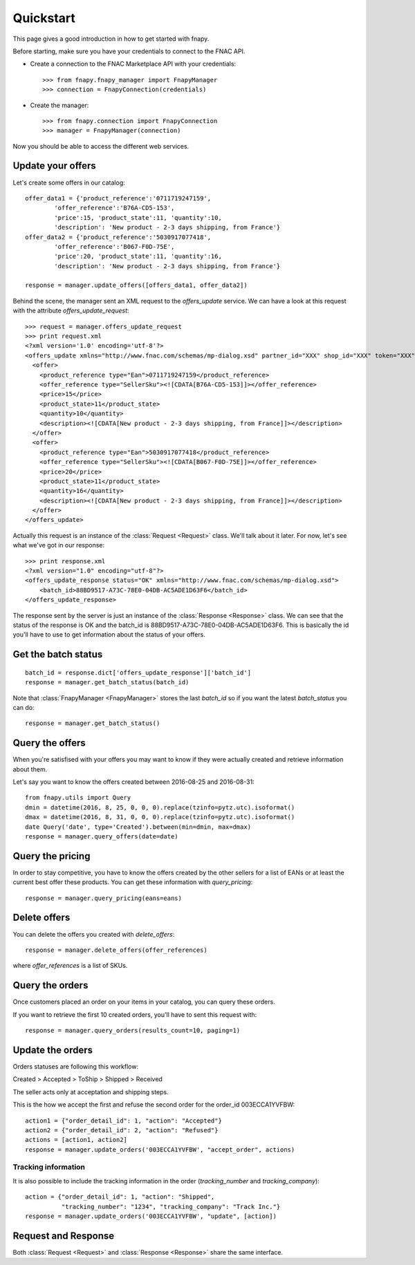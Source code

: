 .. _quickstart:

Quickstart
==========

This page gives a good introduction in how to get started with fnapy.

Before starting, make sure you have your credentials to connect to the FNAC
API.


* Create a connection to the FNAC Marketplace API with your credentials::

    >>> from fnapy.fnapy_manager import FnapyManager
    >>> connection = FnapyConnection(credentials)

* Create the manager::

    >>> from fnapy.connection import FnapyConnection
    >>> manager = FnapyManager(connection)

Now you should be able to access the different web services.


Update your offers
------------------

Let's create some offers in our catalog::

    offer_data1 = {'product_reference':'0711719247159',
            'offer_reference':'B76A-CD5-153',
            'price':15, 'product_state':11, 'quantity':10, 
            'description': 'New product - 2-3 days shipping, from France'}
    offer_data2 = {'product_reference':'5030917077418',
            'offer_reference':'B067-F0D-75E',
            'price':20, 'product_state':11, 'quantity':16, 
            'description': 'New product - 2-3 days shipping, from France'}

    response = manager.update_offers([offers_data1, offer_data2])

Behind the scene, the manager sent an XML request to the `offers_update`
service. We can have a look at this request with the attribute `offers_update_request`::

    >>> request = manager.offers_update_request
    >>> print request.xml
    <?xml version='1.0' encoding='utf-8'?>
    <offers_update xmlns="http://www.fnac.com/schemas/mp-dialog.xsd" partner_id="XXX" shop_id="XXX" token="XXX">
      <offer>
        <product_reference type="Ean">0711719247159</product_reference>
        <offer_reference type="SellerSku"><![CDATA[B76A-CD5-153]]></offer_reference>
        <price>15</price>
        <product_state>11</product_state>
        <quantity>10</quantity>
        <description><![CDATA[New product - 2-3 days shipping, from France]]></description>
      </offer>
      <offer>
        <product_reference type="Ean">5030917077418</product_reference>
        <offer_reference type="SellerSku"><![CDATA[B067-F0D-75E]]></offer_reference>
        <price>20</price>
        <product_state>11</product_state>
        <quantity>16</quantity>
        <description><![CDATA[New product - 2-3 days shipping, from France]]></description>
      </offer>
    </offers_update>

Actually this request is an instance of the :class:`Request <Request>` class.
We'll talk about it later. For now, let's see what we've got in our response::

    >>> print response.xml
    <?xml version="1.0" encoding="utf-8"?>
    <offers_update_response status="OK" xmlns="http://www.fnac.com/schemas/mp-dialog.xsd">
        <batch_id>88BD9517-A73C-78E0-04DB-AC5ADE1D63F6</batch_id>                  
    </offers_update_response>

The response sent by the server is just an instance of the :class:`Response
<Response>` class. We can see that the status of the response is OK and the
batch_id is 88BD9517-A73C-78E0-04DB-AC5ADE1D63F6. This is basically the id
you'll have to use to get information about the status of your offers.


Get the batch status
--------------------

::

    batch_id = response.dict['offers_update_response']['batch_id']
    response = manager.get_batch_status(batch_id)

Note that :class:`FnapyManager <FnapyManager>` stores the last `batch_id` so if
you want the latest `batch_status` you can do::

    response = manager.get_batch_status()


Query the offers
----------------

When you're satisfised with your offers you may want to know if they were
actually created and retrieve information about them.

Let's say you want to know the offers created between 2016-08-25 and 2016-08-31::

    from fnapy.utils import Query
    dmin = datetime(2016, 8, 25, 0, 0, 0).replace(tzinfo=pytz.utc).isoformat()
    dmax = datetime(2016, 8, 31, 0, 0, 0).replace(tzinfo=pytz.utc).isoformat()
    date Query('date', type='Created').between(min=dmin, max=dmax)
    response = manager.query_offers(date=date)


Query the pricing
-----------------

In order to stay competitive, you have to know the offers created by the
other sellers for a list of EANs or at least the current best offer these
products. You can get these information with `query_pricing`::

    response = manager.query_pricing(eans=eans)


Delete offers
-------------

You can delete the offers you created with `delete_offers`::

    response = manager.delete_offers(offer_references)

where `offer_references` is a list of SKUs.


Query the orders
----------------

Once customers placed an order on your items in your catalog, you can query
these orders.

If you want to retrieve the first 10 created orders, you'll have to sent this
request with::

    response = manager.query_orders(results_count=10, paging=1)


Update the orders
-----------------

Orders statuses are following this workflow:

Created > Accepted > ToShip > Shipped > Received

The seller acts only at acceptation and shipping steps.

This is the how we accept the first and refuse the second order for the
order_id 003ECCA1YVFBW::

    action1 = {"order_detail_id": 1, "action": "Accepted"}
    action2 = {"order_detail_id": 2, "action": "Refused"}
    actions = [action1, action2]
    response = manager.update_orders('003ECCA1YVFBW', "accept_order", actions)

.. todo:: Add example for "accept_all_orders"

.. todo:: Add the section using query_orders to check the order was created
          successfully

--------------------
Tracking information
--------------------

It is also possible to include the tracking information in the order
(`tracking_number` and `tracking_company`)::

    action = {"order_detail_id": 1, "action": "Shipped",
              "tracking_number": "1234", "tracking_company": "Track Inc."}
    response = manager.update_orders('003ECCA1YVFBW', "update", [action])

Request and Response
--------------------

Both :class:`Request <Request>` and :class:`Response <Response>` share the same
interface.
